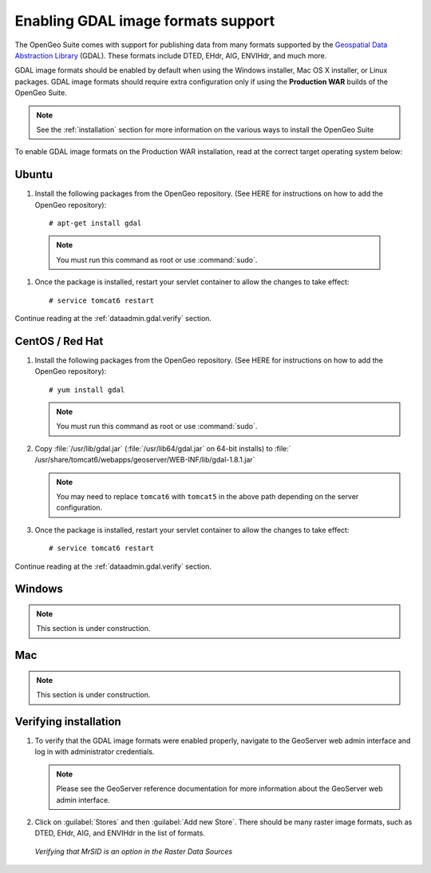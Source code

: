 ﻿.. _dataadmin.gdal:

Enabling GDAL image formats support
===================================

The OpenGeo Suite comes with support for publishing data from many formats supported by the `Geospatial Data Abstraction Library <http://gdal.org>`_ (GDAL).  These formats include DTED, EHdr, AIG, ENVIHdr, and much more.

GDAL image formats should be enabled by default when using the Windows installer, Mac OS X installer, or Linux packages.  GDAL image formats should require extra configuration only if using the **Production WAR** builds of the OpenGeo Suite.

.. note:: See the :ref:`installation` section for more information on the various ways to install the OpenGeo Suite

To enable GDAL image formats on the Production WAR installation, read at the correct target operating system below:


Ubuntu
------

#. Install the following packages from the OpenGeo repository.  (See HERE for instructions on how to add the OpenGeo repository)::

     # apt-get install gdal

  .. note::  You must run this command as root or use :command:`sudo`.

#. Once the package is installed, restart your servlet container to allow the changes to take effect::

     # service tomcat6 restart

Continue reading at the :ref:`dataadmin.gdal.verify` section.

CentOS / Red Hat
----------------

#. Install the following packages from the OpenGeo repository.  (See HERE for instructions on how to add the OpenGeo repository)::

     # yum install gdal

   .. note::  You must run this command as root or use :command:`sudo`.

#. Copy :file:`/usr/lib/gdal.jar` (:file:`/usr/lib64/gdal.jar` on 64-bit installs) to :file:`   /usr/share/tomcat6/webapps/geoserver/WEB-INF/lib/gdal-1.8.1.jar`

   .. note:: You may need to replace ``tomcat6`` with ``tomcat5`` in the above path depending on the server configuration.

#. Once the package is installed, restart your servlet container to allow the changes to take effect::

   # service tomcat6 restart

Continue reading at the :ref:`dataadmin.gdal.verify` section.


Windows
-------

.. note:: This section is under construction.

Mac
---

.. note:: This section is under construction.


.. _dataadmin.gdal.verify:

Verifying installation
----------------------

#. To verify that the GDAL image formats were enabled properly, navigate to the GeoServer web admin interface and log in with administrator credentials.

   .. note:: Please see the GeoServer reference documentation for more information about the GeoServer web admin interface.
   
#. Click on :guilabel:`Stores` and then :guilabel:`Add new Store`.  There should be many raster image formats, such as DTED, EHdr, AIG, and ENVIHdr in the list of formats.

   .. figure:: img/gdal_verify.png
      :align: center
      
      *Verifying that MrSID is an option in the Raster Data Sources*